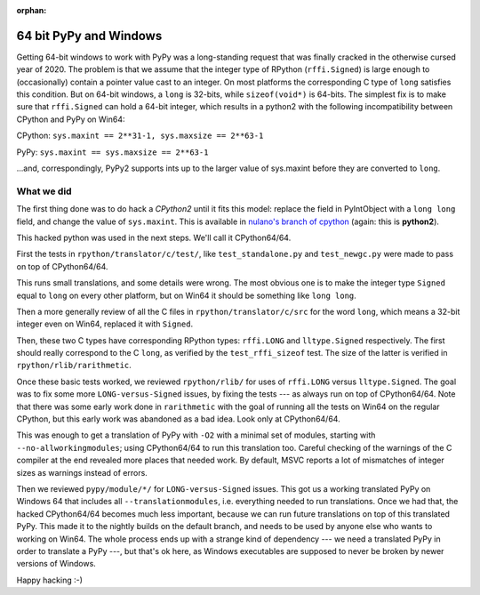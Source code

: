 :orphan:

.. _windows64:

64 bit PyPy and Windows
=======================

Getting 64-bit windows to work with PyPy was a long-standing request that was
finally cracked in the otherwise cursed year of 2020. The problem is that we
assume that the integer type of RPython (``rffi.Signed``) is
large enough to (occasionally) contain a pointer value cast to an
integer. On most platforms the corresponding C type of ``long`` satisfies this
condition. But on 64-bit windows, a ``long`` is 32-bits, while
``sizeof(void*)`` is 64-bits. The simplest fix is to make sure that
``rffi.Signed`` can hold a 64-bit integer, which results in a python2 with the
following incompatibility between CPython and PyPy on Win64:

CPython: ``sys.maxint == 2**31-1, sys.maxsize == 2**63-1``

PyPy: ``sys.maxint == sys.maxsize == 2**63-1``

...and, correspondingly, PyPy2 supports ints up to the larger value of
sys.maxint before they are converted to ``long``.

What we did
-----------

The first thing done was to do hack a *CPython2*
until it fits this model: replace the field in PyIntObject with a ``long
long`` field, and change the value of ``sys.maxint``.  This is available in
`nulano's branch of cpython`_ (again: this is **python2**).

This hacked python was used in the next steps.  We'll call it CPython64/64.

First the tests in
``rpython/translator/c/test/``, like ``test_standalone.py`` and
``test_newgc.py`` were made to pass on top of CPython64/64.

This runs small translations, and some details were
wrong.  The most obvious one is to make 
the integer type ``Signed`` 
equal to ``long`` on every other platform, but on Win64 it
should be something like ``long long``.

Then a more generally review of all the C files in
``rpython/translator/c/src`` for the word ``long``, which means a
32-bit integer even on Win64, replaced it with ``Signed``.

Then, these two C types have corresponding RPython types: ``rffi.LONG``
and ``lltype.Signed`` respectively.  The first should really correspond
to the C ``long``, as verified by the ``test_rffi_sizeof`` test. The
size of the latter is verified in ``rpython/rlib/rarithmetic``.

Once these basic tests worked, we reviewed ``rpython/rlib/`` for
uses of ``rffi.LONG`` versus ``lltype.Signed``.  The goal was to
fix some more ``LONG-versus-Signed`` issues, by fixing the tests --- as
always run on top of CPython64/64.  Note that there was some early work
done in ``rarithmetic`` with the goal of running all the
tests on Win64 on the regular CPython, but this early work was abandoned as a
bad idea.  Look only at CPython64/64.

This was enough to get a translation of PyPy with ``-O2``
with a minimal set of modules, starting with ``--no-allworkingmodules``;
using CPython64/64 to run this translation too.  Careful checking of
the warnings of the C compiler at the end revealed more places that needed
work. By default, MSVC
reports a lot of mismatches of integer sizes as warnings instead of
errors.

Then we reviewed ``pypy/module/*/`` for ``LONG-versus-Signed``
issues.  This got us a working translated
PyPy on Windows 64 that includes all ``--translationmodules``, i.e.
everything needed to run translations.  Once we had that, the hacked
CPython64/64 becomes much less important, because we can run future
translations on top of this translated PyPy.  This made it to the nightly
builds on the default branch, and needs to be used by anyone else who wants to
working on Win64. The whole process
ends up with a strange kind of dependency --- we need a translated PyPy in
order to translate a PyPy ---, but that's ok here, as Windows executables are
supposed to never be broken by newer versions of Windows.

Happy hacking :-)

.. _`nulano's branch of cpython`: https://github.com/nulano/cpython
.. 
